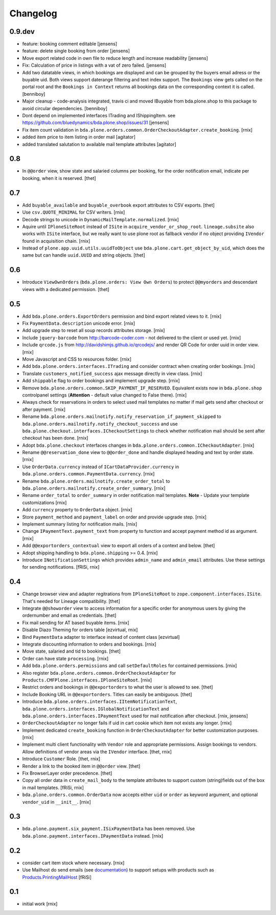 
Changelog
=========

0.9.dev
-------

- feature: booking comment editable
  [jensens]

- feature: delete single booking from order
  [jensens]

- Move export related code in own file to reduce length and increase 
  readability
  [jensens]

- Fix: Calculation of price in listings with a vat of zero failed.
  [jensens]

- Add two datatable views, in which bookings are displayed and can be grouped
  by the buyers email adress or the buyable uid. Both views support daterange
  filtering and text index support. The ``Bookings`` view gets called on the
  portal root and the ``Bookings in Context`` returns all bookings data on
  the corresponding context it is called.
  [benniboy]

- Major cleanup - code-analysis integrated, travis ci and moved IBuyable from
  bda.plone.shop to this package to avoid circular dependencies.
  [benniboy]

- Dont depend on implemented interfaces ITrading and IShippingItem.
  see https://github.com/bluedynamics/bda.plone.shop/issues/31
  [jensens]

- Fix item count validation in
  ``bda.plone.orders.common.OrderCheckoutAdapter.create_booking``.
  [rnix]

- added item price to item listing in order mail
  [agitator]

- added translated salutation to available mail template attributes
  [agitator]

0.8
---

- In ``@@order`` view, show state and salaried columns per booking, for the
  order notification email, indicate per booking, when it is reserved.
  [thet]


0.7
---

- Add ``buyable_available`` and ``buyable_overbook`` export attributes to CSV
  exports.
  [thet]

- Use ``csv.QUOTE_MINIMAL`` for CSV writers.
  [rnix]

- Decode strings to unicode in ``DynamicMailTemplate.normalized``.
  [rnix]

- Aquire until ``IPloneSiteRoot`` instead of ``ISite`` in
  ``acquire_vendor_or_shop_root``. ``lineage.subsite`` also works with
  ``ISite`` interface, but we really want to use plone root as fallback vendor
  if no object providing ``IVendor`` found in acquisition chain.
  [rnix]

- Instead of ``plone.app.uuid.utils.uuidToObject`` use
  ``bda.plone.cart.get_object_by_uid``, which does the same but can handle
  ``uuid.UUID`` and string objects.
  [thet]


0.6
---

- Introduce ``ViewOwnOrders`` (``bda.plone.orders: View Own Orders``) to
  protect ``@@myorders`` and descendant views with a dedicated permission.
  [thet]


0.5
---

- Add ``bda.plone.orders.ExportOrders`` permission and bind export related
  views to it.
  [rnix]

- Fix ``PaymentData.description`` unicode error.
  [rnix]

- Add upgrade step to reset all soup records attributes storage.
  [rnix]

- Include ``jquery-barcode`` from http://barcode-coder.com - not delivered to
  the client or used yet.
  [rnix]

- Include ``qrcode.js`` from http://davidshimjs.github.io/qrcodejs/ and render
  QR Code for order uuid in order view.
  [rnix]

- Move Javascript and CSS to resources folder.
  [rnix]

- Add ``bda.plone.orders.interfaces.ITrading`` and consider contract when
  creating order bookings.
  [rnix]

- Translate ``customers_notified_success`` ajax message directly in view class.
  [rnix]

- Add ``shippable`` flag to order bookings and implement upgrade step.
  [rnix]

- Remove ``bda.plone.orders.common.SKIP_PAYMENT_IF_RESERVED``. Equivalent
  exists now in ``bda.plone.shop`` controlpanel settings (**Attention** -
  default value changed to False there).
  [rnix]

- Always check for reservations in orders to select used mail templates no
  matter if mail gets send after checkout or after payment.
  [rnix]

- Rename ``bda.plone.orders.mailnotify.notify_reservation_if_payment_skipped``
  to ``bda.plone.orders.mailnotify.notify_checkout_success`` and use
  ``bda.plone.checkout.interfaces.ICheckoutSettings`` to check whether
  notification mail should be sent after checkout has been done.
  [rnix]

- Adopt ``bda.plone.checkout`` interfaces changes in
  ``bda.plone.orders.common.ICheckoutAdapter``.
  [rnix]

- Rename ``@@reservation_done`` view to ``@@order_done`` and handle displayed
  heading and text by order state.
  [rnix]

- Use ``OrderData.currency`` instead of ``ICartDataProvider.currency`` in
  ``bda.plone.orders.common.PaymentData.currency``.
  [rnix]

- Rename ``bda.plone.orders.mailnotify.create_order_total`` to
  ``bda.plone.orders.mailnotify.create_order_summary``.
  [rnix]

- Rename ``order_total`` to ``order_summary`` in order notification mail
  templates. **Note** - Update your template customizations
  [rnix]

- Add ``currency`` property to ``OrderData`` object.
  [rnix]

- Store ``payment_method`` and ``payment_label`` on order and provide upgrade
  step.
  [rnix]

- Implement summary listing for notification mails.
  [rnix]

- Change ``IPaymentText.payment_text`` from property to function and accept
  payment method id as argument.
  [rnix]

- Add ``@@exportorders_contextual`` view to export all orders of a context and
  below.
  [thet]

- Adopt shipping handling to ``bda.plone.shipping`` >= 0.4.
  [rnix]

- Introduce ``INotificationSettings`` which provides ``admin_name`` and
  ``admin_email`` attributes. Use these settings for sending notifications.
  [fRiSi, rnix]


0.4
---

- Change browser view and adapter regitrations from ``IPloneSiteRoot`` to
  ``zope.component.interfaces.ISite``. That's needed for Lineage compatibility.
  [thet]

- Integrate ``@@showorder`` view to access information for a specific order for
  anonymous users by giving the ordernumber and email as credentials.
  [thet]

- Fix mail sending for AT based buyable items.
  [rnix]

- Disable Diazo Theming for orders table
  [ezvirtual, rnix]

- Bind ``PaymentData`` adapter to interface instead of content class
  [ezvirtual]

- Integrate discounting information to orders and bookings.
  [rnix]

- Move state, salaried and tid to bookings.
  [thet]

- Order can have state ``processing``.
  [rnix]

- Add ``bda.plone.orders.permissions`` and call ``setDefaultRoles`` for
  contained permissions.
  [rnix]

- Also register ``bda.plone.orders.common.OrderCheckoutAdapter`` for
  ``Products.CMFPlone.interfaces.IPloneSiteRoot``.
  [rnix]

- Restrict orders and bookings in ``@@exportorders`` to what the user is
  allowed to see.
  [thet]

- Include Booking URL in ``@@exportorders``. Titles can easily be ambiguous.
  [thet]

- Introduce ``bda.plone.orders.interfaces.IItemNotificationText``,
  ``bda.plone.orders.interfaces.IGlobalNotificationText`` and
  ``bda.plone.orders.interfaces.IPaymentText`` used for mail notification
  after checkout.
  [rnix, jensens]

- ``OrderCheckoutAdapter`` no longer fails if uid in cart cookie which item
  not exists any longer.
  [rnix]

- Implement dedicated ``create_booking`` function in ``OrderCheckoutAdapter``
  for better customization purposes.
  [rnix]

- Implement multi client functionality with ``Vendor`` role and appropriate
  permissions. Assign bookings to vendors. Allow definitions of vendor areas
  via the ``IVendor`` interface.
  [thet, rnix]

- Introduce ``Customer`` Role.
  [thet, rnix]

- Render a link to the booked item in ``@@order`` view.
  [thet]

- Fix BrowserLayer order precedence.
  [thet]

- Copy all order data in ``create_mail_body`` to the template attributes to
  support custom (string)fields out of the box in mail templates.
  [fRiSi, rnix]

- ``bda.plone.orders.common.OrderData`` now accepts either ``uid`` or ``order``
  as keyword argument, and optional ``vendor_uid`` in ``__init__``.
  [rnix]


0.3
---

- ``bda.plone.payment.six_payment.ISixPaymentData`` has been removed. Use
  ``bda.plone.payment.interfaces.IPaymentData`` instead.
  [rnix]


0.2
---

- consider cart item stock where necessary.
  [rnix]

- Use Mailhost do send emails (see documentation_) to support
  setups with products such as `Products.PrintingMailHost`_
  [fRiSi]

  .. _documentation: http://plone.org/documentation/manual/upgrade-guide/version/upgrading-plone-3-x-to-4.0/updating-add-on-products-for-plone-4.0/mailhost.securesend-is-now-deprecated-use-send-instead
  .. _`Products.PrintingMailHost`: https://pypi.python.org/pypi/Products.PrintingMailHost/0.7


0.1
---

- initial work
  [rnix]
